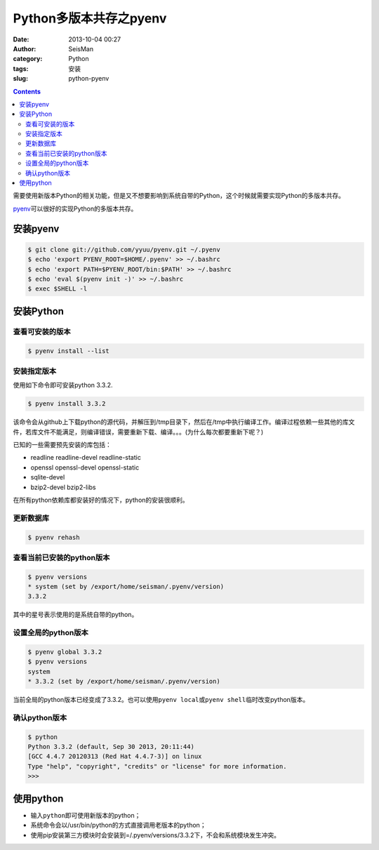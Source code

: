 Python多版本共存之pyenv
########################

:date: 2013-10-04 00:27
:author: SeisMan
:category: Python
:tags: 安装
:slug: python-pyenv

.. contents::

需要使用新版本Python的相关功能，但是又不想要影响到系统自带的Python，这个时候就需要实现Python的多版本共存。

`pyenv`_\ 可以很好的实现Python的多版本共存。

安装pyenv
=========

.. code-block:: bash

   $ git clone git://github.com/yyuu/pyenv.git ~/.pyenv
   $ echo 'export PYENV_ROOT=$HOME/.pyenv' >> ~/.bashrc
   $ echo 'export PATH=$PYENV_ROOT/bin:$PATH' >> ~/.bashrc
   $ echo 'eval $(pyenv init -)' >> ~/.bashrc
   $ exec $SHELL -l

安装Python
==========

查看可安装的版本
----------------

.. code-block:: bash

   $ pyenv install --list

安装指定版本
------------

使用如下命令即可安装python 3.3.2.

.. code-block:: bash

    $ pyenv install 3.3.2

该命令会从github上下载python的源代码，并解压到/tmp目录下，然后在/tmp中执行编译工作。编译过程依赖一些其他的库文件，若库文件不能满足，则编译错误，需要重新下载、编译。。。(为什么每次都要重新下呢？)

已知的一些需要预先安装的库包括：

-  readline readline-devel readline-static
-  openssl openssl-devel openssl-static
-  sqlite-devel
-  bzip2-devel bzip2-libs

在所有python依赖库都安装好的情况下，python的安装很顺利。

更新数据库
----------

.. code-block:: bash

    $ pyenv rehash

查看当前已安装的python版本
--------------------------

.. code-block:: bash

    $ pyenv versions
    * system (set by /export/home/seisman/.pyenv/version)
    3.3.2

其中的星号表示使用的是系统自带的python。

设置全局的python版本
--------------------

.. code-block:: bash

    $ pyenv global 3.3.2
    $ pyenv versions
    system
    * 3.3.2 (set by /export/home/seisman/.pyenv/version)

当前全局的python版本已经变成了3.3.2。也可以使用\ ``pyenv local``\ 或\ ``pyenv shell``\ 临时改变python版本。

确认python版本
--------------

.. code-block:: bash

    $ python
    Python 3.3.2 (default, Sep 30 2013, 20:11:44) 
    [GCC 4.4.7 20120313 (Red Hat 4.4.7-3)] on linux
    Type "help", "copyright", "credits" or "license" for more information.
    >>> 

使用python
==========

-  输入\ ``python``\ 即可使用新版本的python；
-  系统命令会以/usr/bin/python的方式直接调用老版本的python；
-  使用pip安装第三方模块时会安装到=/.pyenv/versions/3.3.2下，不会和系统模块发生冲突。



.. _`https://bitbucket.org/pypa/setuptools/downloads/ez_setup.py`: https://bitbucket.org/pypa/setuptools/downloads/ez_setup.py)%E8%8E%B7%E5%8F%96%E4%BB%A3%E7%A0%81%EF%BC%8C%E4%BD%86%E6%98%AF%E4%B8%8D%E7%9F%A5%E4%B8%BA%E4%BD%95%E8%BF%99%E4%B8%AA%E7%BD%91%E5%9D%80%E6%97%A0%E6%B3%95%E9%93%BE%E6%8E%A5%EF%BC%8C%E6%89%80%E4%BB%A5%E5%AE%89%E8%A3%85%E4%B8%80%E7%9B%B4%E4%B8%8D%E6%88%90%E5%8A%9F%E3%80%82








.. _pyenv: https://github.com/yyuu/pyenv


